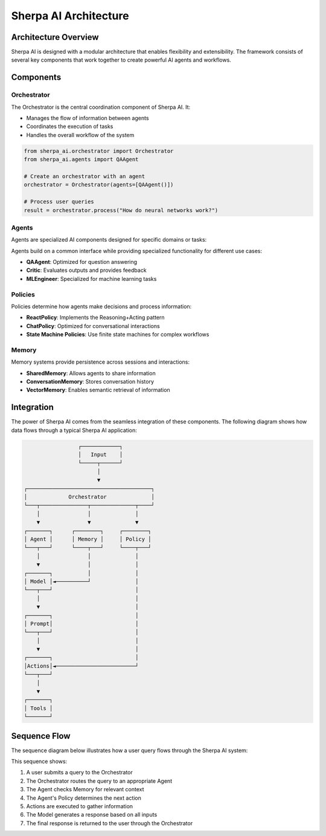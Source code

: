 ====================
Sherpa AI Architecture
====================

Architecture Overview
-------------------

Sherpa AI is designed with a modular architecture that enables flexibility and extensibility. The framework consists of several key components that work together to create powerful AI agents and workflows.

.. graphviz:: _static/architecture.dot
   :caption: **Figure 1**: Sherpa AI Architecture Overview
   :align: center
   :alt: Diagram showing Sherpa AI's component architecture and interactions

Components
---------

Orchestrator
~~~~~~~~~~~

The Orchestrator is the central coordination component of Sherpa AI. It:

* Manages the flow of information between agents
* Coordinates the execution of tasks
* Handles the overall workflow of the system

.. code-block:: python

   from sherpa_ai.orchestrator import Orchestrator
   from sherpa_ai.agents import QAAgent
   
   # Create an orchestrator with an agent
   orchestrator = Orchestrator(agents=[QAAgent()])
   
   # Process user queries
   result = orchestrator.process("How do neural networks work?")

Agents
~~~~~~

Agents are specialized AI components designed for specific domains or tasks:

.. inheritance-diagram:: sherpa_ai.agents.qa_agent sherpa_ai.agents.critic sherpa_ai.agents.ml_engineer
   :parts: 1
   :caption: Agent Class Hierarchy

Agents build on a common interface while providing specialized functionality for different use cases:

* **QAAgent**: Optimized for question answering
* **Critic**: Evaluates outputs and provides feedback
* **MLEngineer**: Specialized for machine learning tasks

Policies
~~~~~~~

Policies determine how agents make decisions and process information:

* **ReactPolicy**: Implements the Reasoning+Acting pattern
* **ChatPolicy**: Optimized for conversational interactions
* **State Machine Policies**: Use finite state machines for complex workflows

Memory
~~~~~~

Memory systems provide persistence across sessions and interactions:

* **SharedMemory**: Allows agents to share information
* **ConversationMemory**: Stores conversation history
* **VectorMemory**: Enables semantic retrieval of information

Integration
----------

The power of Sherpa AI comes from the seamless integration of these components. The following diagram shows how data flows through a typical Sherpa AI application:

.. code-block:: text

                    ┌────────────┐
                    │   Input    │
                    └─────┬──────┘
                          │
                          ▼
   ┌───────────────────────────────────────┐
   │             Orchestrator              │
   └───┬───────────────┬──────────────┬────┘
       │               │              │
       ▼               ▼              ▼
   ┌───────┐      ┌────────┐     ┌────────┐
   │ Agent │      │ Memory │     │ Policy │
   └───┬───┘      └────┬───┘     └────┬───┘
       │               │              │
       ▼               │              │
   ┌───────┐           │              │
   │ Model │◄──────────┘              │
   └───┬───┘                          │
       │                              │
       ▼                              │
   ┌───────┐                          │
   │ Prompt│                          │
   └───┬───┘                          │
       │                              │
       ▼                              │
   ┌───────┐                          │
   │Actions│◄─────────────────────────┘
   └───┬───┘
       │
       ▼
   ┌───────┐
   │ Tools │
   └───────┘

Sequence Flow
-------------

The sequence diagram below illustrates how a user query flows through the Sherpa AI system:

.. graphviz:: _static/sequence.dot
   :caption: **Figure 2**: Sherpa AI Query Sequence Flow
   :align: center
   :alt: Diagram showing the sequence of interactions between Sherpa AI components

This sequence shows:

1. A user submits a query to the Orchestrator
2. The Orchestrator routes the query to an appropriate Agent
3. The Agent checks Memory for relevant context
4. The Agent's Policy determines the next action
5. Actions are executed to gather information
6. The Model generates a response based on all inputs
7. The final response is returned to the user through the Orchestrator 
